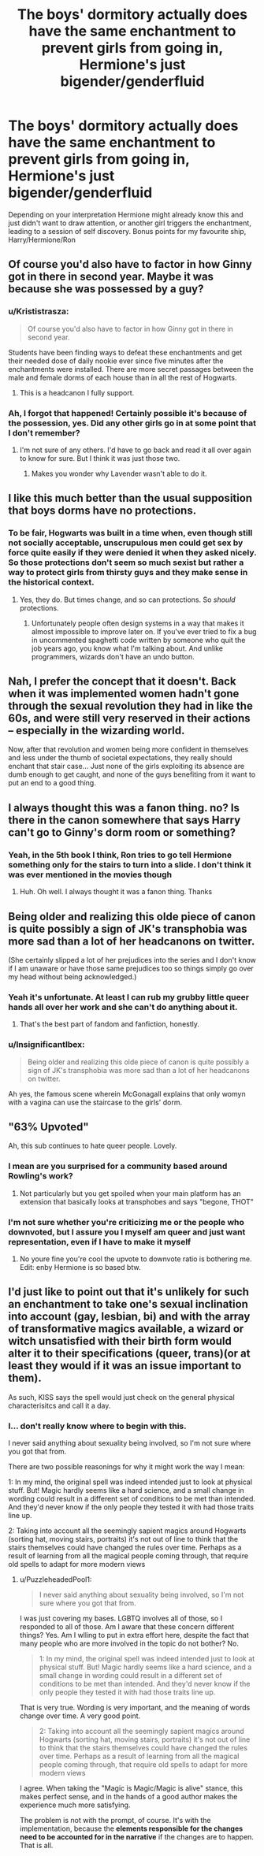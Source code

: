 #+TITLE: The boys' dormitory actually does have the same enchantment to prevent girls from going in, Hermione's just bigender/genderfluid

* The boys' dormitory actually does have the same enchantment to prevent girls from going in, Hermione's just bigender/genderfluid
:PROPERTIES:
:Author: booksrule123
:Score: 52
:DateUnix: 1607234035.0
:DateShort: 2020-Dec-06
:FlairText: Prompt
:END:
Depending on your interpretation Hermione might already know this and just didn't want to draw attention, or another girl triggers the enchantment, leading to a session of self discovery. Bonus points for my favourite ship, Harry/Hermione/Ron


** Of course you'd also have to factor in how Ginny got in there in second year. Maybe it was because she was possessed by a guy?
:PROPERTIES:
:Author: DarkLordFluffy13
:Score: 40
:DateUnix: 1607235469.0
:DateShort: 2020-Dec-06
:END:

*** u/Krististrasza:
#+begin_quote
  Of course you'd also have to factor in how Ginny got in there in second year.
#+end_quote

Students have been finding ways to defeat these enchantments and get their needed dose of daily nookie ever since five minutes after the enchantments were installed. There are more secret passages between the male and female dorms of each house than in all the rest of Hogwarts.
:PROPERTIES:
:Author: Krististrasza
:Score: 24
:DateUnix: 1607255498.0
:DateShort: 2020-Dec-06
:END:

**** This is a headcanon I fully support.
:PROPERTIES:
:Author: NumberPow
:Score: 2
:DateUnix: 1607331120.0
:DateShort: 2020-Dec-07
:END:


*** Ah, I forgot that happened! Certainly possible it's because of the possession, yes. Did any other girls go in at some point that I don't remember?
:PROPERTIES:
:Author: booksrule123
:Score: 18
:DateUnix: 1607235585.0
:DateShort: 2020-Dec-06
:END:

**** I'm not sure of any others. I'd have to go back and read it all over again to know for sure. But I think it was just those two.
:PROPERTIES:
:Author: DarkLordFluffy13
:Score: 13
:DateUnix: 1607235656.0
:DateShort: 2020-Dec-06
:END:

***** Makes you wonder why Lavender wasn't able to do it.
:PROPERTIES:
:Author: Termsndconditions
:Score: 6
:DateUnix: 1607242599.0
:DateShort: 2020-Dec-06
:END:


** I like this much better than the usual supposition that boys dorms have no protections.
:PROPERTIES:
:Author: DynMaxBlaze
:Score: 18
:DateUnix: 1607244298.0
:DateShort: 2020-Dec-06
:END:

*** To be fair, Hogwarts was built in a time when, even though still not socially acceptable, unscrupulous men could get sex by force quite easily if they were denied it when they asked nicely. So those protections don't seem so much sexist but rather a way to protect girls from thirsty guys and they make sense in the historical context.
:PROPERTIES:
:Author: I_love_DPs
:Score: 12
:DateUnix: 1607257617.0
:DateShort: 2020-Dec-06
:END:

**** Yes, they do. But times change, and so can protections. So /should/ protections.
:PROPERTIES:
:Author: DynMaxBlaze
:Score: 2
:DateUnix: 1607307223.0
:DateShort: 2020-Dec-07
:END:

***** Unfortunately people often design systems in a way that makes it almost impossible to improve later on. If you've ever tried to fix a bug in uncommented spaghetti code written by someone who quit the job years ago, you know what I'm talking about. And unlike programmers, wizards don't have an undo button.
:PROPERTIES:
:Author: 15_Redstones
:Score: 1
:DateUnix: 1607355493.0
:DateShort: 2020-Dec-07
:END:


** Nah, I prefer the concept that it doesn't. Back when it was implemented women hadn't gone through the sexual revolution they had in like the 60s, and were still very reserved in their actions -- especially in the wizarding world.

Now, after that revolution and women being more confident in themselves and less under the thumb of societal expectations, they really should enchant that stair case... Just none of the girls exploiting its absence are dumb enough to get caught, and none of the guys benefiting from it want to put an end to a good thing.
:PROPERTIES:
:Author: MostlyIndecisive
:Score: 10
:DateUnix: 1607263430.0
:DateShort: 2020-Dec-06
:END:


** I always thought this was a fanon thing. no? Is there in the canon somewhere that says Harry can't go to Ginny's dorm room or something?
:PROPERTIES:
:Author: albeva
:Score: 2
:DateUnix: 1607267238.0
:DateShort: 2020-Dec-06
:END:

*** Yeah, in the 5th book I think, Ron tries to go tell Hermione something only for the stairs to turn into a slide. I don't think it was ever mentioned in the movies though
:PROPERTIES:
:Author: booksrule123
:Score: 5
:DateUnix: 1607267491.0
:DateShort: 2020-Dec-06
:END:

**** Huh. Oh well. I always thought it was a fanon thing. Thanks
:PROPERTIES:
:Author: albeva
:Score: 2
:DateUnix: 1607267580.0
:DateShort: 2020-Dec-06
:END:


** Being older and realizing this olde piece of canon is quite possibly a sign of JK's transphobia was more sad than a lot of her headcanons on twitter.

(She certainly slipped a lot of her prejudices into the series and I don't know if I am unaware or have those same prejudices too so things simply go over my head without being acknowledged.)
:PROPERTIES:
:Author: deixa_carol_mesmo
:Score: 5
:DateUnix: 1607274741.0
:DateShort: 2020-Dec-06
:END:

*** Yeah it's unfortunate. At least I can rub my grubby little queer hands all over her work and she can't do anything about it.
:PROPERTIES:
:Author: booksrule123
:Score: 13
:DateUnix: 1607279757.0
:DateShort: 2020-Dec-06
:END:

**** That's the best part of fandom and fanfiction, honestly.
:PROPERTIES:
:Author: deixa_carol_mesmo
:Score: 4
:DateUnix: 1607280129.0
:DateShort: 2020-Dec-06
:END:


*** u/InsignificantIbex:
#+begin_quote
  Being older and realizing this olde piece of canon is quite possibly a sign of JK's transphobia was more sad than a lot of her headcanons on twitter.
#+end_quote

Ah yes, the famous scene wherein McGonagall explains that only womyn with a vagina can use the staircase to the girls' dorm.
:PROPERTIES:
:Author: InsignificantIbex
:Score: 4
:DateUnix: 1607282076.0
:DateShort: 2020-Dec-06
:END:


** "63% Upvoted"

Ah, this sub continues to hate queer people. Lovely.
:PROPERTIES:
:Author: ohboyaknightoftime
:Score: 4
:DateUnix: 1607279611.0
:DateShort: 2020-Dec-06
:END:

*** I mean are you surprised for a community based around Rowling's work?
:PROPERTIES:
:Author: datcatburd
:Score: 4
:DateUnix: 1607347130.0
:DateShort: 2020-Dec-07
:END:

**** Not particularly but you get spoiled when your main platform has an extension that basically looks at transphobes and says "begone, THOT"
:PROPERTIES:
:Author: ohboyaknightoftime
:Score: 4
:DateUnix: 1607347290.0
:DateShort: 2020-Dec-07
:END:


*** I'm not sure whether you're criticizing me or the people who downvoted, but I assure you I myself am queer and just want representation, even if I have to make it myself
:PROPERTIES:
:Author: booksrule123
:Score: 7
:DateUnix: 1607279891.0
:DateShort: 2020-Dec-06
:END:

**** No youre fine you're cool the upvote to downvote ratio is bothering me. Edit: enby Hermione is so based btw.
:PROPERTIES:
:Author: ohboyaknightoftime
:Score: 9
:DateUnix: 1607280104.0
:DateShort: 2020-Dec-06
:END:


** I'd just like to point out that it's unlikely for such an enchantment to take one's sexual inclination into account (gay, lesbian, bi) and with the array of transformative magics available, a wizard or witch unsatisfied with their birth form would alter it to their specifications (queer, trans)(or at least they would if it was an issue important to them).

As such, KISS says the spell would just check on the general physical characterisitcs and call it a day.
:PROPERTIES:
:Author: PuzzleheadedPool1
:Score: -1
:DateUnix: 1607281930.0
:DateShort: 2020-Dec-06
:END:

*** I... don't really know where to begin with this.

I never said anything about sexuality being involved, so I'm not sure where you got that from.

There are two possible reasonings for why it might work the way I mean:

1: In my mind, the original spell was indeed intended just to look at physical stuff. But! Magic hardly seems like a hard science, and a small change in wording could result in a different set of conditions to be met than intended. And they'd never know if the only people they tested it with had those traits line up.

2: Taking into account all the seemingly sapient magics around Hogwarts (sorting hat, moving stairs, portraits) it's not out of line to think that the stairs themselves could have changed the rules over time. Perhaps as a result of learning from all the magical people coming through, that require old spells to adapt for more modern views
:PROPERTIES:
:Author: booksrule123
:Score: 8
:DateUnix: 1607285598.0
:DateShort: 2020-Dec-06
:END:

**** u/PuzzleheadedPool1:
#+begin_quote
  I never said anything about sexuality being involved, so I'm not sure where you got that from.
#+end_quote

I was just covering my bases. LGBTQ involves all of those, so I responded to all of those. Am I aware that these concern different things? Yes. Am I wlling to put in extra effort here, despite the fact that many people who are more involved in the topic do not bother? No.

#+begin_quote
  1: In my mind, the original spell was indeed intended just to look at physical stuff. But! Magic hardly seems like a hard science, and a small change in wording could result in a different set of conditions to be met than intended. And they'd never know if the only people they tested it with had those traits line up.
#+end_quote

That is very true. Wording is very important, and the meaning of words change over time. A very good point.

#+begin_quote
  2: Taking into account all the seemingly sapient magics around Hogwarts (sorting hat, moving stairs, portraits) it's not out of line to think that the stairs themselves could have changed the rules over time. Perhaps as a result of learning from all the magical people coming through, that require old spells to adapt for more modern views
#+end_quote

I agree. When taking the "Magic is Magic/Magic is alive" stance, this makes perfect sense, and in the hands of a good author makes the experience much more satisfying.

The problem is not with the prompt, of course. It's with the implementation, because the *elements responsible for the changes need to be accounted for in the narrative* if the changes are to happen. That is all.
:PROPERTIES:
:Author: PuzzleheadedPool1
:Score: 0
:DateUnix: 1607288831.0
:DateShort: 2020-Dec-07
:END:
